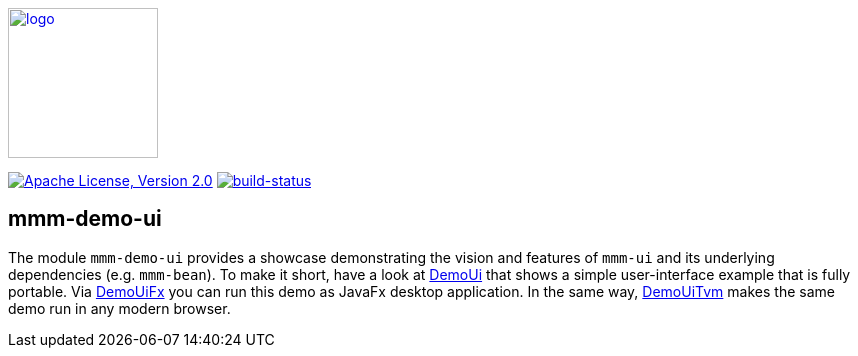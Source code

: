 image:https://m-m-m.github.io/logo.svg[logo,width="150",link="https://m-m-m.github.io"]

image:https://img.shields.io/github/license/m-m-m/demo-ui.svg?label=License["Apache License, Version 2.0",link=https://github.com/m-m-m/demo-ui/blob/master/LICENSE]
image:https://travis-ci.org/m-m-m/ui.svg?branch=master["build-status",link="https://travis-ci.org/m-m-m/ui"]

== mmm-demo-ui

The module `mmm-demo-ui` provides a showcase demonstrating the vision and features of `mmm-ui` and its underlying dependencies (e.g. `mmm-bean`).
To make it short, have a look at link:blob/master/shared/src/main/java/io/github/mmm/demo/ui/shared/DemoUi.java[DemoUi] that shows a simple user-interface example that is fully portable.
Via link:blob/master/fx/src/main/java/io/github/mmm/demo/ui/fx/DemoUiFx.java[DemoUiFx] you can run this demo as JavaFx desktop application.
In the same way, link:blob/master/tvm/src/main/java/io/github/mmm/demo/ui/tvm/DemoUiTvm.java[DemoUiTvm] makes the same demo run in any modern browser.
